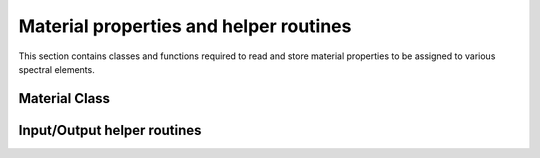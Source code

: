 .. _material_interface:

Material properties and helper routines
========================================

This section contains classes and functions required to read and store material properties to be assigned to various spectral elements.

Material Class
---------------

.. doxygenfile:: material.h
   :project: SPECFEM KOKKOS IMPLEMENTATION

Input/Output helper routines
-----------------------------

.. doxygenfile:: read_material_properties.h
    :project: SPECFEM KOKKOS IMPLEMENTATION
